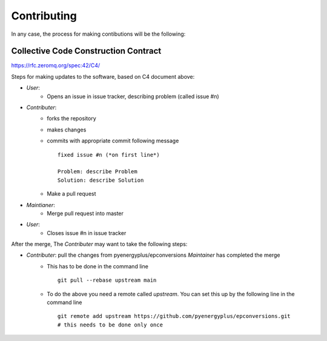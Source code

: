 .. highlight:: shell

============
Contributing
============

In any case, the process for making contibutions will be the following:

Collective Code Construction Contract
-------------------------------------

https://rfc.zeromq.org/spec:42/C4/

Steps for making updates to the software, based on C4 document above:

- *User*:
    - Opens an issue in issue tracker, describing problem (called issue #n)
- *Contributer*:
    - forks the repository
    - makes changes
    - commits with appropriate commit following message
      ::

        fixed issue #n (*on first line*)

        Problem: describe Problem
        Solution: describe Solution

    - Make a pull request
- *Maintianer*:
    - Merge pull request into master
- *User*:
    - Closes issue #n in issue tracker

After the merge, The *Contributer* may want to take the following steps:

- *Contributer*: pull the changes from pyenergyplus/epconversions *Maintainer* has completed the merge
    - This has to be done in the command line
      ::

        git pull --rebase upstream main


    - To do the above you need a remote called `upstream`. You can set this up by the following line in the command line
      ::

        git remote add upstream https://github.com/pyenergyplus/epconversions.git
        # this needs to be done only once

